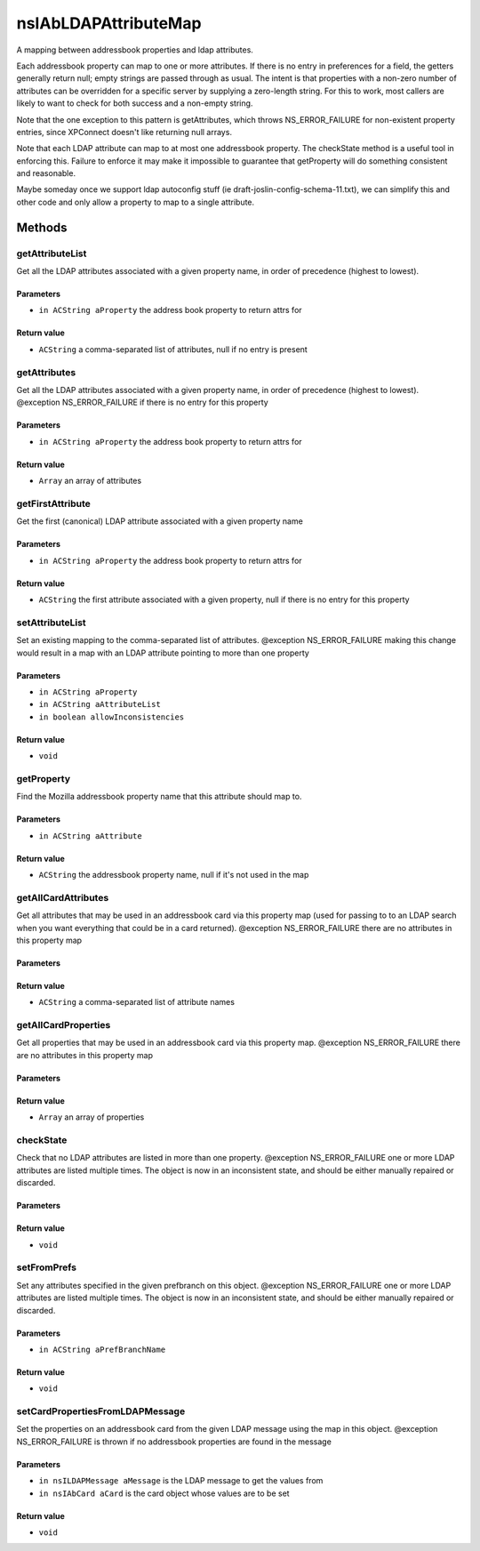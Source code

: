 =====================
nsIAbLDAPAttributeMap
=====================

A mapping between addressbook properties and ldap attributes.

Each addressbook property can map to one or more attributes.  If
there is no entry in preferences for a field, the getters generally
return null; empty strings are passed through as usual. The intent is
that properties with a non-zero number of attributes can be overridden for
a specific server by supplying a zero-length string.  For this to work,
most callers are likely to want to check for both success and a
non-empty string.

Note that the one exception to this pattern is getAttributes, which
throws NS_ERROR_FAILURE for non-existent property entries, since
XPConnect doesn't like returning null arrays.

Note that each LDAP attribute can map to at most one addressbook
property.  The checkState method is a useful tool in enforcing
this.  Failure to enforce it may make it impossible to guarantee
that getProperty will do something consistent and reasonable.

Maybe someday once we support ldap autoconfig stuff (ie
draft-joslin-config-schema-11.txt), we can simplify this and other
code and only allow a property to map to a single attribute.

Methods
=======

getAttributeList
----------------

Get all the LDAP attributes associated with a given property
name, in order of precedence (highest to lowest).

Parameters
^^^^^^^^^^

* ``in ACString aProperty``
  the address book property to return attrs for

Return value
^^^^^^^^^^^^

* ``ACString``
  a comma-separated list of attributes, null if no entry is
  present

getAttributes
-------------

Get all the LDAP attributes associated with a given property name, in
order of precedence (highest to lowest).
@exception   NS_ERROR_FAILURE if there is no entry for this property

Parameters
^^^^^^^^^^

* ``in ACString aProperty``
  the address book property to return attrs for

Return value
^^^^^^^^^^^^

* ``Array``
  an array of attributes

getFirstAttribute
-----------------

Get the first (canonical) LDAP attribute associated with a given property
name

Parameters
^^^^^^^^^^

* ``in ACString aProperty``
  the address book property to return attrs for

Return value
^^^^^^^^^^^^

* ``ACString``
  the first attribute associated with a given property,
  null if there is no entry for this property

setAttributeList
----------------

Set an existing mapping to the comma-separated list of attributes.
@exception NS_ERROR_FAILURE    making this change would result in a map
with an LDAP attribute pointing to more
than one property

Parameters
^^^^^^^^^^

* ``in ACString aProperty``
* ``in ACString aAttributeList``
* ``in boolean allowInconsistencies``

Return value
^^^^^^^^^^^^

* ``void``

getProperty
-----------

Find the Mozilla addressbook property name that this attribute should
map to.

Parameters
^^^^^^^^^^

* ``in ACString aAttribute``

Return value
^^^^^^^^^^^^

* ``ACString``
  the addressbook property name, null if it's not used in the map

getAllCardAttributes
--------------------

Get all attributes that may be used in an addressbook card via this
property map (used for passing to to an LDAP search when you want
everything that could be in a card returned).
@exception NS_ERROR_FAILURE  there are no attributes in this property map

Parameters
^^^^^^^^^^


Return value
^^^^^^^^^^^^

* ``ACString``
  a comma-separated list of attribute names

getAllCardProperties
--------------------

Get all properties that may be used in an addressbook card via this
property map.
@exception NS_ERROR_FAILURE  there are no attributes in this property map

Parameters
^^^^^^^^^^


Return value
^^^^^^^^^^^^

* ``Array``
  an array of properties

checkState
----------

Check that no LDAP attributes are listed in more than one property.
@exception NS_ERROR_FAILURE    one or more LDAP attributes are listed
multiple times.  The object is now in an
inconsistent state, and should be either
manually repaired or discarded.

Parameters
^^^^^^^^^^


Return value
^^^^^^^^^^^^

* ``void``

setFromPrefs
------------

Set any attributes specified in the given prefbranch on this object.
@exception NS_ERROR_FAILURE    one or more LDAP attributes are listed
multiple times.  The object is now in an
inconsistent state, and should be either
manually repaired or discarded.

Parameters
^^^^^^^^^^

* ``in ACString aPrefBranchName``

Return value
^^^^^^^^^^^^

* ``void``

setCardPropertiesFromLDAPMessage
--------------------------------

Set the properties on an addressbook card from the given LDAP message
using the map in this object.
@exception   NS_ERROR_FAILURE is thrown if no addressbook properties
are found in the message

Parameters
^^^^^^^^^^

* ``in nsILDAPMessage aMessage``
  is the LDAP message to get the values from
* ``in nsIAbCard aCard``
  is the card object whose values are to be set

Return value
^^^^^^^^^^^^

* ``void``

